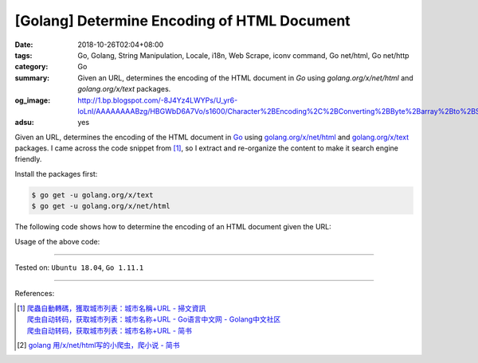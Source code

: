 [Golang] Determine Encoding of HTML Document
############################################

:date: 2018-10-26T02:04+08:00
:tags: Go, Golang, String Manipulation, Locale, i18n, Web Scrape, iconv command,
       Go net/html, Go net/http
:category: Go
:summary: Given an URL, determines the encoding of the HTML document in *Go*
          using *golang.org/x/net/html* and *golang.org/x/text* packages.
:og_image: http://1.bp.blogspot.com/-8J4Yz4LWYPs/U_yr6-loLnI/AAAAAAAABzg/HBGWbD6A7Vo/s1600/Character%2BEncoding%2C%2BConverting%2BByte%2Barray%2Bto%2BString%2Bin%2BJava.png
:adsu: yes


Given an URL, determines the encoding of the HTML document in Go_ using
`golang.org/x/net/html`_ and `golang.org/x/text`_ packages. I came across the
code snippet from [1]_, so I extract and re-organize the content to make it
search engine friendly.

Install the packages first:

.. code-block:: bash

  $ go get -u golang.org/x/text
  $ go get -u golang.org/x/net/html

The following code shows how to determine the encoding of an HTML document given
the URL:

.. show_github_file:: siongui userpages content/code/go/determin-encoding/url.go

Usage of the above code:

.. show_github_file:: siongui userpages content/code/go/determin-encoding/url_test.go

----

Tested on: ``Ubuntu 18.04``, ``Go 1.11.1``

----

.. adsu:: 2

References:

.. [1] | `爬蟲自動轉碼，獲取城市列表：城市名稱+URL - 掃文資訊 <https://tw.saowen.com/a/a57e654a2d2b091f5582a429948b101693a3540c765128998a52316597b7a9a5>`_
       | `爬虫自动转码，获取城市列表：城市名称+URL  - Go语言中文网 - Golang中文社区 <https://studygolang.com/articles/14418>`_
       | `爬虫自动转码，获取城市列表：城市名称+URL - 简书 <https://www.jianshu.com/p/16981659bd8d>`_
.. [2] `golang 用/x/net/html写的小爬虫，爬小说 - 简书 <https://www.jianshu.com/p/9b31ecb0d5ab>`_

.. _Go: https://golang.org/
.. _golang.org/x/net/html: https://godoc.org/golang.org/x/net/html
.. _golang.org/x/text: https://godoc.org/golang.org/x/text

